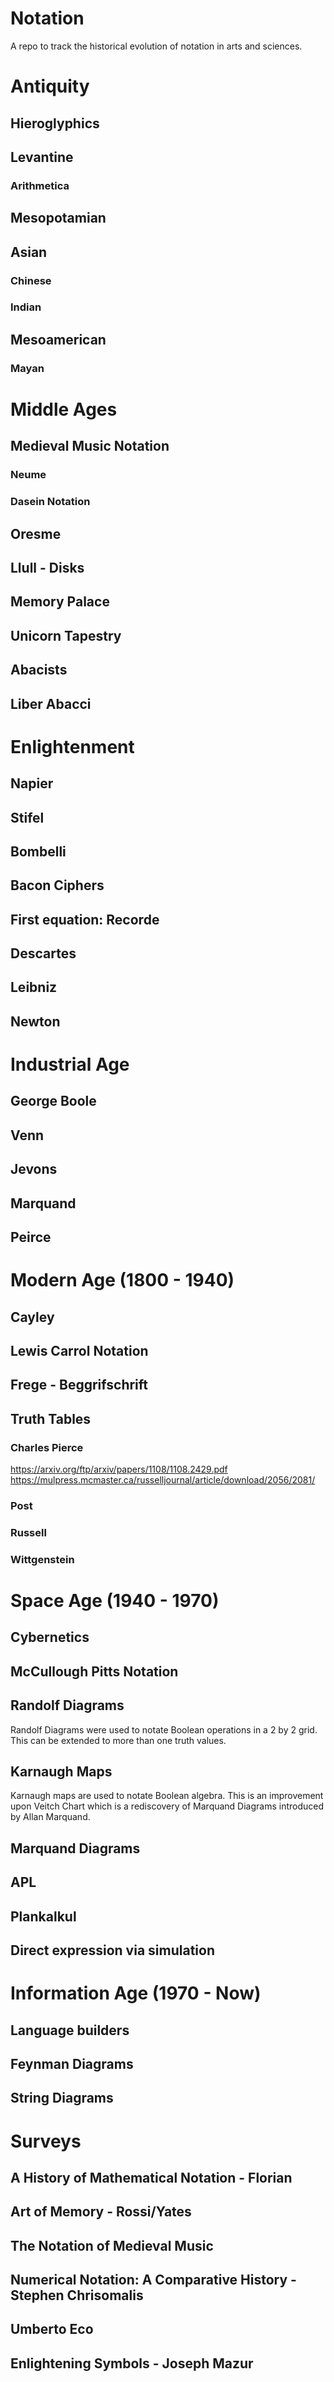 * Notation
A repo to track the historical evolution of notation in arts and sciences.

* Antiquity
** Hieroglyphics
** Levantine
*** Arithmetica
** Mesopotamian
** Asian
*** Chinese
*** Indian
** Mesoamerican
*** Mayan


* Middle Ages

** Medieval Music Notation
*** Neume
*** Dasein Notation

** Oresme
** Llull - Disks
** Memory Palace
** Unicorn Tapestry
** Abacists
** Liber Abacci

* Enlightenment
** Napier
** Stifel
** Bombelli
** Bacon Ciphers
** First equation: Recorde
** Descartes
** Leibniz
** Newton

* Industrial Age

** George Boole
** Venn
** Jevons
** Marquand
** Peirce

* Modern Age (1800 - 1940)
** Cayley
** Lewis Carrol Notation
** Frege - Beggrifschrift
** Truth Tables
*** Charles Pierce
https://arxiv.org/ftp/arxiv/papers/1108/1108.2429.pdf
https://mulpress.mcmaster.ca/russelljournal/article/download/2056/2081/
*** Post
*** Russell
*** Wittgenstein


* Space Age (1940 - 1970)
** Cybernetics
** McCullough Pitts Notation

** Randolf Diagrams

[[./img/randolf.png]]

Randolf Diagrams were used to notate Boolean operations in a 2 by 2 grid. This can be extended to more than one truth values.

[[./img/randolf-multiple-truth-values.png]]

** Karnaugh Maps
Karnaugh maps are used to notate Boolean algebra. This is an improvement upon Veitch Chart which is a rediscovery of Marquand Diagrams introduced by Allan Marquand.

** Marquand Diagrams



** APL
** Plankalkul
** Direct expression via simulation

* Information Age (1970 - Now)
** Language builders
** Feynman Diagrams
** String Diagrams

* Surveys
** A History of Mathematical Notation - Florian
** Art of Memory - Rossi/Yates
** The Notation of Medieval Music
** Numerical Notation: A Comparative History - Stephen Chrisomalis
** Umberto Eco
** Enlightening Symbols - Joseph Mazur
